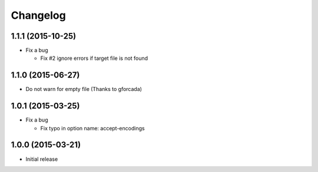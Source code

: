Changelog
=========

1.1.1 (2015-10-25)
------------------
* Fix a bug

  - Fix #2 ignore errors if target file is not found

1.1.0 (2015-06-27)
------------------
* Do not warn for empty file (Thanks to gforcada)

1.0.1 (2015-03-25)
------------------
* Fix a bug

  - Fix typo in option name: accept-encodings

1.0.0 (2015-03-21)
------------------
* Initial release
